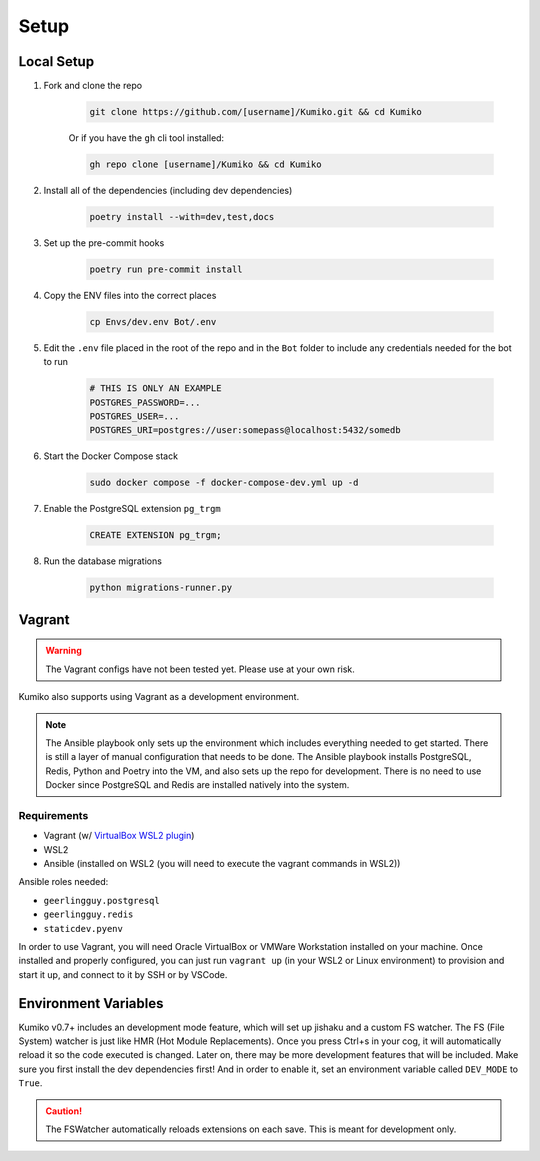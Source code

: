 Setup
========

Local Setup
-----------

1. Fork and clone the repo

    .. code-block:: bash

        git clone https://github.com/[username]/Kumiko.git && cd Kumiko
    

    Or if you have the ``gh`` cli tool installed:

    .. code-block:: bash

        gh repo clone [username]/Kumiko && cd Kumiko
    

2. Install all of the dependencies (including dev dependencies)

    .. code-block:: bash

        poetry install --with=dev,test,docs

3. Set up the pre-commit hooks

    .. code-block:: bash

        poetry run pre-commit install

4. Copy the ENV files into the correct places

    .. code-block:: bash

        cp Envs/dev.env Bot/.env

5. Edit the ``.env`` file placed in the root of the repo and in the ``Bot`` folder to include any credentials needed for the bot to run
    
    .. code-block:: bash
        
        # THIS IS ONLY AN EXAMPLE
        POSTGRES_PASSWORD=...
        POSTGRES_USER=...
        POSTGRES_URI=postgres://user:somepass@localhost:5432/somedb
        

6. Start the Docker Compose stack

    .. code-block:: bash

        sudo docker compose -f docker-compose-dev.yml up -d
    

7. Enable the PostgreSQL extension ``pg_trgm``

    .. code-block:: sql

        CREATE EXTENSION pg_trgm;

8. Run the database migrations

    .. code-block:: bash

        python migrations-runner.py
    
Vagrant
-------

.. warning::

    The Vagrant configs have not been tested yet. Please use at your own risk.

Kumiko also supports using Vagrant as a development environment. 

.. note::

    The Ansible playbook only sets up the environment which includes everything needed to get started. There is still a layer of manual configuration that needs to be done. The Ansible playbook installs PostgreSQL, Redis, Python and Poetry into the VM, and also sets up the repo for development. There is no need to use Docker since PostgreSQL and Redis are installed natively into the system.

Requirements
^^^^^^^^^^^^

* Vagrant (w/ `VirtualBox WSL2 plugin <https://github.com/Karandash8/virtualbox_WSL2>`_)
* WSL2
* Ansible (installed on WSL2 (you will need to execute the vagrant commands in WSL2))

Ansible roles needed:

* ``geerlingguy.postgresql``
* ``geerlingguy.redis``
* ``staticdev.pyenv``


In order to use Vagrant, you will need Oracle VirtualBox or VMWare Workstation installed on your machine. Once installed and properly configured, you can just run ``vagrant up`` (in your WSL2 or Linux environment) to provision and start it up, and connect to it by SSH or by VSCode. 

Environment Variables
---------------------

Kumiko v0.7+ includes an development mode feature, which will set up jishaku and a custom FS watcher. The FS (File System) watcher is just like HMR (Hot Module Replacements). Once you press Ctrl+s in your cog, it will automatically reload it so the code executed is changed. Later on, there may be more development features that will be included. Make sure you first install the dev dependencies first! And in order to enable it, set an environment variable called ``DEV_MODE`` to ``True``.

.. caution:: 

    The FSWatcher automatically reloads extensions on each save. This is meant for development only.